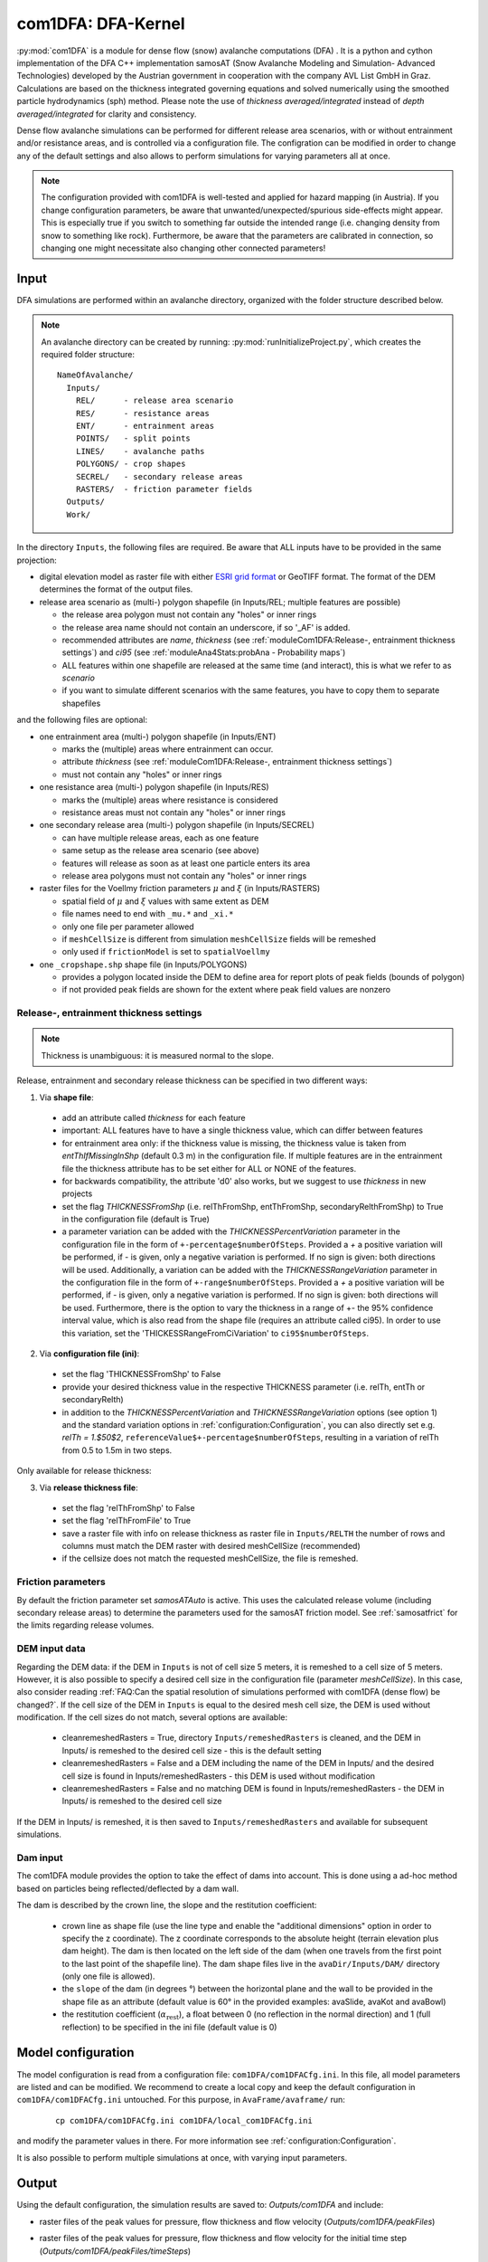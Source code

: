 com1DFA: DFA-Kernel
===========================

:py:mod:`com1DFA` is a module for dense flow (snow) avalanche computations (DFA) .
It is a python and cython implementation of the DFA C++ implementation samosAT
(Snow Avalanche Modeling and  Simulation- Advanced Technologies) developed by the Austrian government
in cooperation with the company AVL List GmbH in Graz.
Calculations are based on the thickness integrated governing equations and
solved numerically using the smoothed particle hydrodynamics (sph) method. Please note
the use of *thickness averaged/integrated* instead of *depth averaged/integrated* for clarity and consistency.

Dense flow avalanche simulations can be performed for different release area scenarios, with or without
entrainment and/or resistance areas, and is controlled via a configuration file.
The configration can be modified in order to change any of the default settings and also allows
to perform simulations for varying parameters all at once.

.. Note::
   The configuration provided with com1DFA is well-tested and applied for
   hazard mapping (in Austria). If you change configuration parameters, be aware that
   unwanted/unexpected/spurious side-effects might appear. This is especially
   true if you switch to something far outside the intended range (i.e.
   changing density from snow to something like rock). Furthermore, be aware
   that the parameters are calibrated in connection, so
   changing one might necessitate also changing other connected parameters!

Input
---------

DFA simulations are performed within an avalanche directory, organized with the
folder structure described below.

.. Note::  An avalanche directory can be created by running: :py:mod:`runInitializeProject.py`, which creates the required folder structure:

  ::

    NameOfAvalanche/
      Inputs/
        REL/      - release area scenario
        RES/      - resistance areas
        ENT/      - entrainment areas
        POINTS/   - split points
        LINES/    - avalanche paths
        POLYGONS/ - crop shapes
        SECREL/   - secondary release areas
        RASTERS/  - friction parameter fields
      Outputs/
      Work/


In the directory ``Inputs``, the following files are required. Be aware that ALL inputs have to be provided in the same
projection:

* digital elevation model as raster file with either `ESRI grid format <https://desktop.arcgis.com/en/arcmap/10.3/manage-data/raster-and-images/esri-ascii-raster-format.htm>`_
  or GeoTIFF format. The format of the DEM determines the format of the output files.

* release area scenario as (multi-) polygon shapefile (in Inputs/REL; multiple features are possible)

  - the release area polygon must not contain any "holes" or inner rings
  - the release area name should not contain an underscore, if so '_AF' is added.
  - recommended attributes are *name*, *thickness* (see :ref:`moduleCom1DFA:Release-, entrainment thickness settings`)
    and *ci95* (see :ref:`moduleAna4Stats:probAna - Probability maps`)
  - ALL features within one shapefile are released at the same time (and interact), this is what we refer to as *scenario*
  - if you want to simulate different scenarios with the same features, you have to copy them to separate shapefiles


and the following files are optional:

* one entrainment area (multi-) polygon shapefile (in Inputs/ENT)

  - marks the (multiple) areas where entrainment can occur.
  - attribute *thickness* (see :ref:`moduleCom1DFA:Release-, entrainment thickness settings`)
  - must not contain any "holes" or inner rings


* one resistance area (multi-) polygon shapefile (in Inputs/RES)

  - marks the (multiple) areas where resistance is considered
  - resistance areas must not contain any "holes" or inner rings


* one secondary release area (multi-) polygon shapefile (in Inputs/SECREL)

  - can have multiple release areas, each as one feature
  - same setup as the release area scenario (see above)
  - features will release as soon as at least one particle enters its area
  - release area polygons must not contain any "holes" or inner rings

* raster files for the Voellmy friction parameters :math:`\mu` and :math:`\xi` (in Inputs/RASTERS)

  - spatial field of :math:`\mu` and :math:`\xi` values with same extent as DEM
  - file names need to end with ``_mu.*`` and ``_xi.*``
  - only one file per parameter allowed
  - if ``meshCellSize`` is different from simulation ``meshCellSize`` fields will be remeshed
  - only used if ``frictionModel`` is set to ``spatialVoellmy``

* one ``_cropshape.shp`` shape file (in Inputs/POLYGONS)

  - provides a polygon located inside the DEM to define area for report plots of peak fields (bounds of polygon)
  - if not provided peak fields are shown for the extent where peak field values are nonzero




Release-, entrainment thickness settings
^^^^^^^^^^^^^^^^^^^^^^^^^^^^^^^^^^^^^^^^^
.. Note::
    Thickness is unambiguous: it is measured normal to the slope.

Release, entrainment and secondary release thickness can be specified in two different ways:

1. Via **shape file**:

  - add an attribute called `thickness` for each feature
  - important: ALL features have to have a single thickness value, which can differ between features
  - for entrainment area only: if the thickness value is missing, the thickness value is
    taken from `entThIfMissingInShp` (default 0.3 m) in the configuration file. If multiple features are
    in the entrainment file the thickness attribute has to be set either for ALL or NONE of the features.
  - for backwards compatibility, the attribute 'd0' also works, but we suggest to use `thickness` in new projects
  - set the flag `THICKNESSFromShp` (i.e. relThFromShp, entThFromShp,
    secondaryRelthFromShp) to True in the configuration file (default is True)
  - a parameter variation can be added with the `THICKNESSPercentVariation`
    parameter in the configuration file in the form of
    ``+-percentage$numberOfSteps``. Provided a `+` a positive variation will be
    performed, if `-` is given, only a negative variation is performed. If no
    sign is given: both directions will be used. Additionally, a variation can be
    added with the `THICKNESSRangeVariation` parameter in the configuration file
    in the form of ``+-range$numberOfSteps``. Provided a `+` a positive variation
    will be performed, if `-` is given, only a negative variation is performed.
    If no sign is given: both directions will be used. Furthermore, there is the
    option to vary the thickness in a range of +- the 95% confidence interval
    value, which is also read from the shape file (requires an attribute called
    ci95). In order to use this variation, set the 'THICKESSRangeFromCiVariation'
    to ``ci95$numberOfSteps``.

2. Via **configuration file (ini)**:

  - set the flag 'THICKNESSFromShp' to False
  - provide your desired thickness value in the respective THICKNESS parameter (i.e. relTh, entTh or secondaryRelth)
  - in addition to the `THICKNESSPercentVariation` and `THICKNESSRangeVariation`
    options (see option 1) and the standard variation options in
    :ref:`configuration:Configuration`, you can also directly set e.g. `relTh =
    1.$50$2`, ``referenceValue$+-percentage$numberOfSteps``, resulting in a
    variation of relTh from 0.5 to 1.5m in two steps.

Only available for release thickness:

3. Via **release thickness file**:

  - set the flag 'relThFromShp' to False
  - set the flag 'relThFromFile' to True
  - save a raster file with info on release thickness as raster file in
    ``Inputs/RELTH`` the number of rows and columns must match the DEM raster
    with desired meshCellSize (recommended)
  - if the cellsize does not match the requested meshCellSize, the file is
    remeshed.


Friction parameters
^^^^^^^^^^^^^^^^^^^

By default the friction parameter set *samosATAuto* is active. This uses the calculated release volume (including
secondary release areas) to determine the parameters used for the samosAT friction model.
See :ref:`samosatfrict` for the limits regarding release volumes.



DEM input data
^^^^^^^^^^^^^^^^
Regarding the DEM data: if the DEM in ``Inputs`` is not of cell size 5 meters, it is remeshed to a
cell size of 5 meters. However, it is also possible to specify a desired cell size in the
configuration file (parameter `meshCellSize`). In this case, also consider reading :ref:`FAQ:Can the spatial resolution of simulations performed with com1DFA (dense flow) be changed?`.
If the cell size of the DEM in ``Inputs`` is equal to the desired mesh cell size, the DEM is used without modification. If the cell sizes do not match, several options are available:

    - cleanremeshedRasters = True, directory ``Inputs/remeshedRasters`` is cleaned, and the DEM in Inputs/
      is remeshed to the desired cell size - this is the default setting

    - cleanremeshedRasters = False and a DEM including the name of the DEM in Inputs/ and the desired cell size is found
      in Inputs/remeshedRasters - this DEM is used without modification

    - cleanremeshedRasters = False and no matching DEM is found in Inputs/remeshedRasters - the DEM in Inputs/ is remeshed
      to the desired cell size

If the DEM in Inputs/ is remeshed, it is then saved to ``Inputs/remeshedRasters`` and available for subsequent
simulations.


Dam input
^^^^^^^^^

The com1DFA module provides the option to take the effect of dams into account.
This is done using a ad-hoc method based on particles being reflected/deflected by a dam wall.

The dam is described by the crown line, the slope and the restitution coefficient:

  - crown line as shape file (use the line type and enable the "additional dimensions" option in order
    to specify the z coordinate).
    The z coordinate corresponds to the absolute height (terrain elevation plus dam height).
    The dam is then located on the left side of the dam (when one travels from the first point to the last
    point of the shapefile line).
    The dam shape files live in the ``avaDir/Inputs/DAM/`` directory (only one file is allowed).

  - the ``slope`` of the dam (in degrees °) between the horizontal plane and the wall to be provided in the shape file
    as an attribute (default value is 60° in the provided examples: avaSlide, avaKot and avaBowl)

  - the restitution coefficient (:math:`\alpha_\text{rest}`), a float between 0 (no reflection
    in the normal direction) and 1 (full reflection) to be specified in the ini file (default value is 0)




Model configuration
--------------------
The model configuration is read from a configuration file: ``com1DFA/com1DFACfg.ini``. In this file,
all model parameters are listed and can be modified. We recommend to create a local copy
and keep the default configuration in ``com1DFA/com1DFACfg.ini`` untouched.
For this purpose, in ``AvaFrame/avaframe/`` run:

  ::

    cp com1DFA/com1DFACfg.ini com1DFA/local_com1DFACfg.ini

and modify the parameter values in there. For more information see :ref:`configuration:Configuration`.

It is also possible to perform multiple simulations at once, with varying input parameters.


Output
---------
Using the default configuration, the simulation results are saved to: *Outputs/com1DFA* and include:

* raster files of the peak values for pressure, flow thickness and flow velocity (*Outputs/com1DFA/peakFiles*)
* raster files of the peak values for pressure, flow thickness and flow velocity for the initial time step (*Outputs/com1DFA/peakFiles/timeSteps*)
* markdown report including figures for all simulations (*Outputs/com1DFA/reports*)
    - if a ``_cropshape.shp`` file provided in Inputs/POLYGONS, plots are cropped to the rectangular bounds of the polygon
    - if ``showOnlineBackground = True`` in avaFrameCfg.ini and a suitable ``mapProvider`` is set, peak fields are plotted onto the corresponding map
* mass log files of all simulations (*Outputs/com1DFA*)
* configuration files for all simulations (*Outputs/com1DFA/configurationFiles*)
    - all configuration files that were created for a simulation to be run are stored in (*Outputs/com1DFA/configurationFiles*)
    - one file for each simulation that has actually been performed is saved in (*Outputs/com1DFA/configurationFiles/configurationFilesDone*)
    - one file for each simulation that has actually been performed by the latest call of ``runCom1DFA.py`` is saved in (*Outputs/com1DFA/configurationFiles/configurationFilesLatest*)

    .. Note::
        This kind of storage of configurations from actually performed simulations allows a run that has been terminated
        to be resumed without re-running simulations that have already been performed. For this, just restart the run.

optional outputs

* pickles of particles properties (:ref:`com1DFAAlgorithm:Particle properties`.) for saving time steps if particles are added to the list of resTypes in your local copy of ``com1DFACfg.ini``
* a csv file of specified particle properties for the saving time steps if particles are added to the list of resTypes in your local copy of ``com1DFACfg.ini`` and if in the VISUALISATION section writePartToCsv is set to True

However, in the configuration file, it is possible to change the result parameters and time Steps that shall be exported.
The result types that can be chosen to be exported are (all correspond to fields except the particles):

* ppr - peak pressure
  (:math:`pressure = \mathbf{\rho}  \mathbf{u}²` with :math:`\rho` snow density and :math:`\mathbf{u}` flow velocity)
* pfv - peak flow velocity
* pft - peak flow thickness
* pta - peak travel angle
* FV - flow velocity
* FT - flow thickness
* P - pressure
* FM - flow mass
* Vx, Vy, Vz - velocity x-, y- and z-component
* TA - travel angle
* dmDet - detrained mass
* particles (:ref:`com1DFAAlgorithm:Particle properties`)

Have a look at the designated subsection Output in ``com1DFA/com1DFACfg.ini``.


Parallel computation
--------------------

If multiple runs of com1DFA are to be executed, these will be calulated in parallel via
multiprocessing. So each task itself is calculated on only one core, but different tasks
are run at the same time.

This happens if you have one of the following (or a combination of them):

* multiple scenarios (multiple input release shapefiles)
* multiple runtypes, i.e null variant and entrainment/resistance variant (e.g.: simTypeList = null|ent)
* some kind of parameter variation (e.g.: relTh = 1.0|1.5|1.7)

The number of CPU cores is controlled in the main ``avaframeCfg.ini`` file. By default a
maximimum of 50 percent of your available cores is being utilized. However you can set
a different number if needed. For sequential execution set nCPU to 1.


To run
--------

* first go to ``AvaFrame/avaframe``
* copy ``avaframeCfg.ini`` to ``local_avaframeCfg.ini`` and set your desired avalanche directory name
* create an avalanche directory with required input files - for this task you can use :ref:`moduleIn3Utils:Initialize Project`
* copy ``com1DFA/com1DFACfg.ini`` to ``com1DFA/local_com1DFACfg.ini`` and if desired change configuration settings
* if you are on a develop installation, make sure you have an updated compilation, see
  :ref:`developinstall:Setup AvaFrame`
* run:
  ::

    python3 runCom1DFA.py


Theory
--------


The governing equations of the dense flow avalanche are derived from the
incompressible mass and momentum balance on a Lagrange control volume
([Zw2000]_ [ZwKlSa2003]_). Assuming the avalanche is much longer and larger
than thick, it is possible to integrate the governing equations over the thickness
of the avalanche and operate some simplifications due to the shape of the avalanche.
This leads, after some calculation steps described in details in Theory
:ref:`theoryCom1DFA:Governing Equations for the Dense Flow Avalanche` to:

.. math::
    \begin{aligned}
    &\frac{\mathrm{d}V(t)}{\mathrm{d}t} = \frac{\mathrm{d}(A_b\overline{h})}{\mathrm{d}t}
    = \frac{\rho_{\text{ent}}}{\rho_0}\,w_f\,h_{\text{ent}}\,\left\Vert \overline{\mathbf{u}}\right\Vert\\
    &\frac{\,\mathrm{d}\overline{u}_i}{\,\mathrm{d}t} =
    g_i + \frac{K_{(i)}}{\overline{\rho}\,A\,\overline{h}}\,\oint\limits_{\partial{A}}\left(\frac{\overline{h}\,\sigma^{(b)}}{2}\right)n_i\,\mathrm{d}l
    -\delta_{i1}\frac{\tau^{(b)}}{\overline{\rho}\,\overline{h}} - C_{\text{res}}\,\overline{\mathbf{u}}^2\,\frac{\overline{u_i}}{\|\overline{\mathbf{u}}\|}
    -\frac{\overline{u_i}}{A\,\overline{h}}\frac{\,\mathrm{d}(A\,\overline{h})}{\,\mathrm{d}t} + \frac{F_i^{\text{ent}}}{\overline{\rho}\,A\,\overline{h}}\\
    &\overline{\sigma}^{(b)}_{33} = \rho\,\left(g_3-\overline{u_1}^2\,\frac{\partial^2{b}}{\partial{x_1^2}}\right)\,\overline{h}
    \end{aligned}


Numerics
---------

Those equations are solved numerically using a **SPH** method (:cite:`LiLi2010,Sa2007`).
**SPH**  is a mesh free method where the basic idea is to divide the avalanche into
small mass particles. The particles interact with each other according to the
equation of motion described in :ref:`moduleCom1DFA:Theory` and the chosen kernel function.
This kernel function describes the domain of influence of a particle (through the smoothing length parameter).
See theory :ref:`theoryCom1DFA:com1DFA DFA-Kernel theory` for further details.
